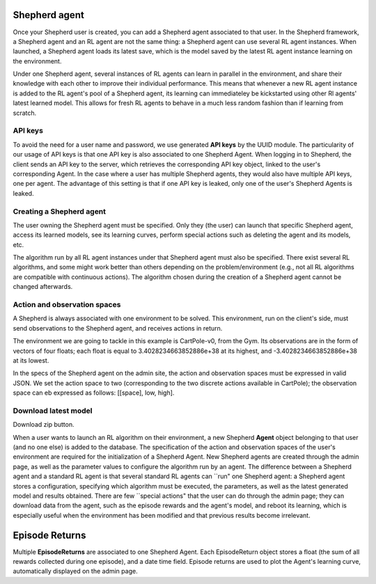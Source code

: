 Shepherd agent
==============

Once your Shepherd user is created, you can add a Shepherd agent associated to that user. In the Shepherd framework, a Shepherd agent and an RL agent are not the same thing: a Shepherd agent can use several RL agent instances. When launched, a Shepherd agent loads its latest save, which is the model saved by the latest RL agent instance learning on the environment.


Under one Shepherd agent, several instances of RL agents can learn in parallel in the environment, and share their knowledge with each other to improve their individual performance. This means that whenever a new RL agent instance is added to the RL agent's pool of a Shepherd agent, its learning can immediateley be kickstarted using other Rl agents' latest learned model. This allows for fresh RL agents to behave in a much less random fashion than if learning from scratch.


API keys
--------

To avoid the need for a user name and password, we use generated **API keys** by the UUID module. The particularity of our usage of API keys is that one API key is also associated to one Shepherd Agent. When logging in to Shepherd, the client sends an API key to the server, which retrieves  the corresponding API key object, linked to the user's corresponding Agent. In the case where a user has multiple Shepherd agents, they would also have multiple API keys, one per agent. The advantage of this setting is that if one API key is leaked,  only one of the user's Shepherd Agents is leaked.


Creating a Shepherd agent
-------------------------


.. image:: pictures/admin_site.png
    :width: 1000
    :alt: Alternative text

The user owning the Shepherd agent must be specified. Only they (the user) can launch that specific Shepherd agent, access its learned models, see its learning curves, perform special actions such as deleting the agent  and its models, etc.

The algorithm run by all RL agent instances under that Shepherd agent must also be specified. There exist several RL algorithms, and some might work better than others depending on the problem/environment (e.g., not all RL algorithms are compatible with continuous actions). The algorithm chosen during the creation of a Shepherd agent cannot be changed afterwards.

.. image:: pictures/user_and_algo_of_agent.png
    :width: 1000
    :alt: Alternative text


Action and observation spaces
-----------------------------

A Shepherd is always associated with one environment to be solved. This environment, run on the client's side, must send observations to the Shepherd agent, and receives actions in return.

The environment we are going to tackle in this example is CartPole-v0, from the Gym. Its observations are in the form of vectors of four floats; each float is equal to 3.4028234663852886e+38 at its highest, and -3.4028234663852886e+38 at its lowest.


.. image:: pictures/cartpole.png
    :width: 1000
    :alt: Alternative text

In the specs of the Shepherd agent on the admin site, the action and observation spaces must be expressed in valid JSON.  We set the action space to two (corresponding to the two discrete actions available in CartPole); the observation space can eb expressed as follows: [[space], low, high].


.. image:: pictures/action_and_obs.png
    :width: 1000
    :alt: Alternative text




Download latest model
---------------------
Download zip button.


.. image:: pictures/special_actions.png
    :width: 1000
    :alt: Alternative text


When a user wants to launch an RL algorithm on their environment, a new Shepherd **Agent** object belonging to that user (and no one else) is added to the database. The specification of the action and observation spaces of the user's environment are required for the initialization of a Shepherd Agent. New Shepherd agents are created through the admin page, as well as the parameter values to configure the algorithm run by an agent. The difference between a Shepherd agent and a standard RL agent is that several standard RL agents can ``run" one Shepherd agent: a Shepherd agent stores a configuration, specifying which algorithm must be executed, the parameters, as well as the latest generated model and results obtained. There are few ``special actions" that the user can do through the admin page;  they can download data from the agent, such as the episode rewards and the agent's model, and reboot its learning, which is especially useful when the environment has been modified and that previous results become irrelevant.


Episode Returns
===============

Multiple **EpisodeReturns** are associated to one Shepherd Agent. Each EpisodeReturn object stores a float (the sum of all rewards collected during one episode), and a date time field. Episode returns are used to plot the Agent's learning curve, automatically displayed on the admin page.




